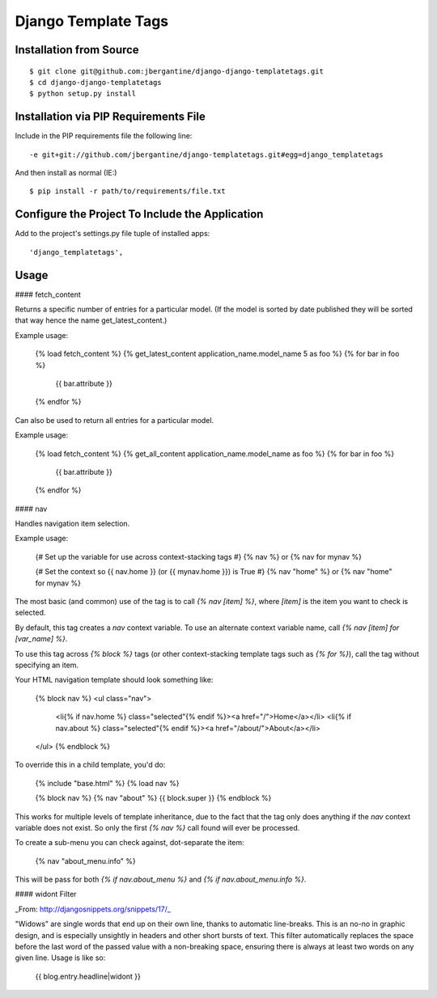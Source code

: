 =====================
 Django Template Tags
=====================

Installation from Source
========================

::

 $ git clone git@github.com:jbergantine/django-django-templatetags.git
 $ cd django-django-templatetags
 $ python setup.py install

Installation via PIP Requirements File
======================================

Include in the PIP requirements file the following line:

::

 -e git+git://github.com/jbergantine/django-templatetags.git#egg=django_templatetags

And then install as normal (IE:)

::

 $ pip install -r path/to/requirements/file.txt

Configure the Project To Include the Application
================================================

Add to the project's settings.py file tuple of installed apps: ::

 'django_templatetags',

Usage
=====

#### fetch_content

Returns a specific number of entries for a particular model. (If the model is sorted by date published they will be sorted that way hence the name get_latest_content.)

Example usage:

    {% load fetch_content %}
    {% get_latest_content application_name.model_name 5 as foo %}
    {% for bar in foo %}
        {{ bar.attribute }}
    {% endfor %}

Can also be used to return all entries for a particular model.

Example usage:
 
	{% load fetch_content %}
	{% get_all_content application_name.model_name as foo %}
	{% for bar in foo %}
		{{ bar.attribute }}
	{% endfor %}

#### nav

Handles navigation item selection.

Example usage:

    {# Set up the variable for use across context-stacking tags #}
    {% nav %} or {% nav for mynav %}
    
    {# Set the context so {{ nav.home }} (or {{ mynav.home }}) is True #}
    {% nav "home" %} or {% nav "home" for mynav %}

The most basic (and common) use of the tag is to call `{% nav [item] %}`,
where `[item]` is the item you want to check is selected.

By default, this tag creates a `nav` context variable. To use an
alternate context variable name, call `{% nav [item] for [var_name] %}`.

To use this tag across `{% block %}` tags (or other context-stacking
template tags such as `{% for %}`), call the tag without specifying an
item.

Your HTML navigation template should look something like:

    {% block nav %}
    <ul class="nav">
        <li{% if nav.home %} class="selected"{% endif %}><a href="/">Home</a></li>
        <li{% if nav.about %} class="selected"{% endif %}><a href="/about/">About</a></li>
    </ul>
    {% endblock %}

To override this in a child template, you'd do:

    {% include "base.html" %}
    {% load nav %}

    {% block nav %}
    {% nav "about" %}
    {{ block.super }}
    {% endblock %}

This works for multiple levels of template inheritance, due to the fact
that the tag only does anything if the `nav` context variable does not
exist. So only the first `{% nav %}` call found will ever be processed.

To create a sub-menu you can check against, dot-separate the item:

    {% nav "about_menu.info" %}

This will be pass for both `{% if nav.about_menu %}` and
`{% if nav.about_menu.info %}`.

#### widont Filter

_From: http://djangosnippets.org/snippets/17/_

"Widows" are single words that end up on their own line, thanks to automatic line-breaks. This is an no-no in graphic design, and is especially unsightly in headers and other short bursts of text. This filter automatically replaces the space before the last word of the passed value with a non-breaking space, ensuring there is always at least two words on any given line. Usage is like so:

    {{ blog.entry.headline|widont }}
